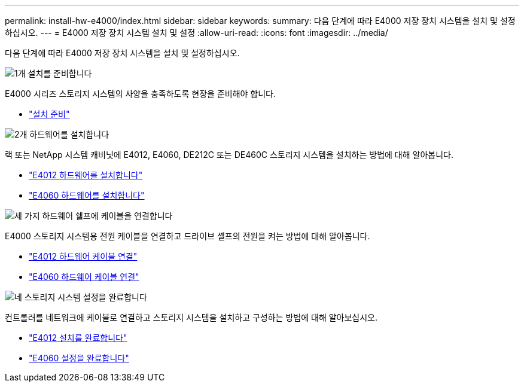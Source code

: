 ---
permalink: install-hw-e4000/index.html 
sidebar: sidebar 
keywords:  
summary: 다음 단계에 따라 E4000 저장 장치 시스템을 설치 및 설정하십시오. 
---
= E4000 저장 장치 시스템 설치 및 설정
:allow-uri-read: 
:icons: font
:imagesdir: ../media/


[role="lead"]
다음 단계에 따라 E4000 저장 장치 시스템을 설치 및 설정하십시오.

.image:https://raw.githubusercontent.com/NetAppDocs/common/main/media/number-1.png["1개"] 설치를 준비합니다
[role="quick-margin-para"]
E4000 시리즈 스토리지 시스템의 사양을 충족하도록 현장을 준비해야 합니다.

[role="quick-margin-list"]
* link:../install-hw-e4000/prepare-installation.html["설치 준비"^]


.image:https://raw.githubusercontent.com/NetAppDocs/common/main/media/number-2.png["2개"] 하드웨어를 설치합니다
[role="quick-margin-para"]
랙 또는 NetApp 시스템 캐비닛에 E4012, E4060, DE212C 또는 DE460C 스토리지 시스템을 설치하는 방법에 대해 알아봅니다.

[role="quick-margin-list"]
* link:../install-hw-e4000/install-hardware-12.html["E4012 하드웨어를 설치합니다"^]
* link:../install-hw-e4000/install-hardware-60.html["E4060 하드웨어를 설치합니다"^]


.image:https://raw.githubusercontent.com/NetAppDocs/common/main/media/number-3.png["세 가지"] 하드웨어 쉘프에 케이블을 연결합니다
[role="quick-margin-para"]
E4000 스토리지 시스템용 전원 케이블을 연결하고 드라이브 셸프의 전원을 켜는 방법에 대해 알아봅니다.

[role="quick-margin-list"]
* link:../install-hw-e4000/connect-cables-12.html["E4012 하드웨어 케이블 연결"^]
* link:../install-hw-e4000/connect-cables-60.html["E4060 하드웨어 케이블 연결"^]


.image:https://raw.githubusercontent.com/NetAppDocs/common/main/media/number-4.png["네"] 스토리지 시스템 설정을 완료합니다
[role="quick-margin-para"]
컨트롤러를 네트워크에 케이블로 연결하고 스토리지 시스템을 설치하고 구성하는 방법에 대해 알아보십시오.

[role="quick-margin-list"]
* link:../install-hw-e4000/complete-setup-12.html["E4012 설치를 완료합니다"^]
* link:../install-hw-e4000/complete-setup-60.html["E4060 설정을 완료합니다"^]

